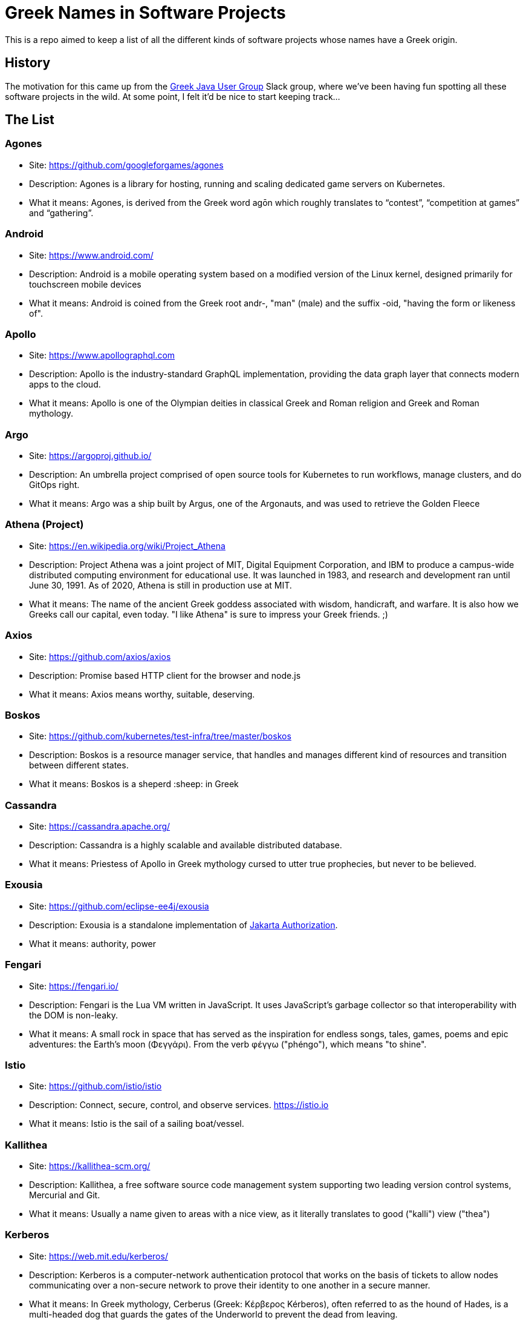 = Greek Names in Software Projects

This is a repo aimed to keep a list of all the different kinds of software projects whose names have a Greek origin.

== History

The motivation for this came up from the http://www.jhug.gr/[Greek Java User Group] Slack group, where we've been having fun spotting all these software projects in the wild. At some point, I felt it'd be nice to start keeping track...

== The List

=== Agones

* Site: https://github.com/googleforgames/agones
* Description: Agones is a library for hosting, running and scaling dedicated game servers on Kubernetes.
* What it means: Agones, is derived from the Greek word agōn which roughly translates to “contest”, “competition at games” and “gathering”.

=== Android

* Site: https://www.android.com/
* Description: Android is a mobile operating system based on a modified version of the Linux kernel, designed primarily for touchscreen mobile devices
* What it means: Android is coined from the Greek root andr-, "man" (male) and the suffix -oid, "having the form or likeness of".

=== Apollo

* Site: https://www.apollographql.com
* Description: Apollo is the industry-standard GraphQL implementation, providing the data graph layer that connects modern apps to the cloud.
* What it means: Apollo is one of the Olympian deities in classical Greek and Roman religion and Greek and Roman mythology.

=== Argo

* Site: https://argoproj.github.io/
* Description: An umbrella project comprised of open source tools for Kubernetes to run workflows, manage clusters, and do GitOps right.
* What it means: Argo was a ship built by Argus, one of the Argonauts, and was used to retrieve the Golden Fleece

=== Athena (Project)

* Site: https://en.wikipedia.org/wiki/Project_Athena
* Description: Project Athena was a joint project of MIT, Digital Equipment Corporation, and IBM to produce a campus-wide distributed computing environment for educational use. It was launched in 1983, and research and development ran until June 30, 1991. As of 2020, Athena is still in production use at MIT.
* What it means: The name of the ancient Greek goddess associated with wisdom, handicraft, and warfare. It is also how we Greeks call our capital, even today. "I like Athena" is sure to impress your Greek friends. ;)

=== Axios

* Site: https://github.com/axios/axios
* Description: Promise based HTTP client for the browser and node.js
* What it means: Axios means worthy, suitable, deserving.

=== Boskos

* Site: https://github.com/kubernetes/test-infra/tree/master/boskos
* Description: Boskos is a resource manager service, that handles and manages different kind of resources and transition between different states.
* What it means: Boskos is a sheperd :sheep: in Greek

=== Cassandra

* Site: https://cassandra.apache.org/
* Description: Cassandra is a highly scalable and available distributed database.
* What it means: Priestess of Apollo in Greek mythology cursed to utter true prophecies, but never to be believed.

=== Exousia

* Site: https://github.com/eclipse-ee4j/exousia
* Description: Exousia is a standalone implementation of https://jakarta.ee/specifications/authorization/2.0/authorization-spec-2.0[Jakarta Authorization].
* What it means: authority, power

=== Fengari 

* Site: https://fengari.io/
* Description: Fengari is the Lua VM written in JavaScript. It uses JavaScript's garbage collector so that interoperability with the DOM is non-leaky.
* What it means: A small rock in space that has served as the inspiration for endless songs, tales, games, poems and epic adventures: the Earth's moon (Φεγγάρι). From the verb φέγγω ("phéngo"), which means "to shine".

=== Istio

* Site: https://github.com/istio/istio
* Description: Connect, secure, control, and observe services. https://istio.io
* What it means: Istio is the sail of a sailing boat/vessel.

=== Kallithea

* Site: https://kallithea-scm.org/
* Description: Kallithea, a free software source code management system supporting two leading version control systems, Mercurial and Git.
* What it means: Usually a name given to areas with a nice view, as it literally translates to good ("kalli") view ("thea")

=== Kerberos

* Site: https://web.mit.edu/kerberos/
* Description: Kerberos is a computer-network authentication protocol that works on the basis of tickets to allow nodes communicating over a non-secure network to prove their identity to one another in a secure manner.
* What it means: In Greek mythology, Cerberus (Greek: Κέρβερος Kérberos), often referred to as the hound of Hades, is a multi-headed dog that guards the gates of the Underworld to prevent the dead from leaving.

=== Kiali

* Site: https://www.kiali.io/
* Description: Kiali is an observability console for Istio with service mesh configuration capabilities.
* What it means: Imagine you're holding a pair of binoculars and a car horn suddenly goes off behind you. Yes, you've dropped the binoculars. They're broken in half. Each half is a "kiali". Also, a binocular - but who has "a" binocular these days?

=== Kubernetes

* Site: https://kubernetes.io/
* Description: Production-Grade Container Scheduling and Management
* What it means: https://en.wikipedia.org/wiki/Kubernetes[Kubernetes (κυβερνήτης, Greek for "governor", "helmsman" or "captain")]

=== Omada

* Site: https://www.tp-link.com/en/omada-sdn/
* Description: Omada’s Software Defined Networking (SDN) platform integrates network devices providing 100% centralized cloud management.
* What it means: Greek word for "team". A group of people with the same goal.

=== Paketo

* Site: https://paketo.io
* Description: Modular Buildpacks, written in Go. Paketo Buildpacks provide language runtime support for applications. They leverage the Cloud Native Buildpacks framework to make image builds easy, performant, and secure.
* What it means: Paketo means "package".

=== Peergos

* Site: https://github.com/Peergos/Peergos
* Description: A p2p, secure file storage, social network and application protocol.
* What it means: The name Peergos comes from the Greek word Πύργος (Pyrgos), which means stronghold or tower, but phonetically spelt with the nice connection to being peer-to-peer. Pronuniation: peer-goss (as in gossip).

=== Piraeus

* Site: https://piraeus.io/
* Description: A cloud native datastore for Kubernetes
* What it means:  Is a port city in Greece

=== Portieris

* Site: https://github.com/IBM/portieris
* Description: A Kubernetes Admission Controller for verifying image trust with Notary.
* What it means: Portieris is the bouncer you'd find in a club.

=== Prometheus

* Site: https://github.com/prometheus/prometheus
* Description: The Prometheus monitoring system and time series database. https://prometheus.io/
* What it means: A name from Greek Mythology, of a Titan, who stole the fire from the gods and gave it to humanity. https://en.wikipedia.org/wiki/Prometheus

=== Synnefo

* Site: https://www.synnefo.org/
* Description: Synnefo is open source cloud software used to create massively scalable IaaS clouds.
* What it means: Synnefo means "cloud".

=== Scylla

* Site: https://www.scylladb.com/
* Description: Scylla is a drop-in Apache Cassandra alternative big data database with ultra-low latency and extremely high throughput.
* What it means: Legendary monster who lives on one side of a narrow channel of water, opposite her counterpart Charybdis.

=== Thanos

* Site: https://thanos.io/
* Description: Thanos is a set of components that can be composed into a highly available metric system with unlimited storage capacity, which can be added seamlessly on top of existing Prometheus deployments.
* What it means: Thanos is a Greek masculine given name and surname, a short form of Athanasios meaning 'immortal'.

